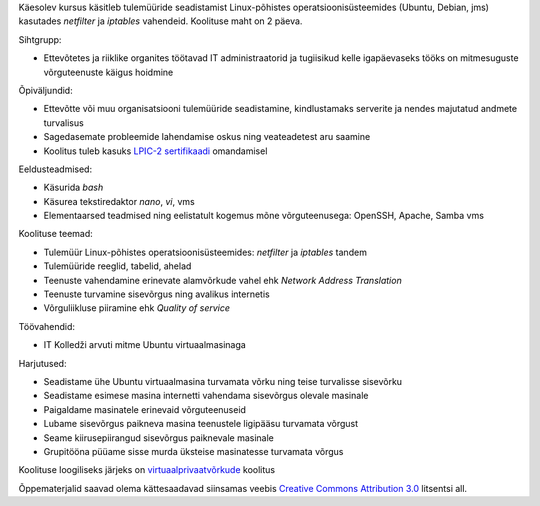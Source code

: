 .. title: Tulemüürid
.. author: Lauri Võsandi <lauri.vosandi@gmail.com>
.. license: cc-by-3
.. tags:  iptables, firewall, tulemüür
.. date: 2013-10-31

Käesolev kursus käsitleb tulemüüride seadistamist
Linux-põhistes operatsioonisüsteemides (Ubuntu, Debian, jms)
kasutades *netfilter* ja *iptables* vahendeid.
Koolituse maht on 2 päeva.

Sihtgrupp:

* Ettevõtetes ja riiklike organites töötavad IT administraatorid ja tugiisikud
  kelle igapäevaseks tööks on mitmesuguste võrguteenuste käigus hoidmine

Õpiväljundid:

* Ettevõtte või muu organisatsiooni tulemüüride seadistamine,
  kindlustamaks serverite ja nendes majutatud andmete turvalisus
* Sagedasemate probleemide lahendamise oskus ning veateadetest aru saamine
* Koolitus tuleb kasuks `LPIC-2 sertifikaadi <http://www.lpi.org/linux-certifications/programs/lpic-2>`_ omandamisel

Eeldusteadmised:

* Käsurida *bash*
* Käsurea tekstiredaktor *nano*, *vi*, vms
* Elementaarsed teadmised ning eelistatult kogemus mõne võrguteenusega: OpenSSH, Apache, Samba vms

Koolituse teemad:

* Tulemüür Linux-põhistes operatsioonisüsteemides: *netfilter* ja *iptables* tandem
* Tulemüüride reeglid, tabelid, ahelad
* Teenuste vahendamine erinevate alamvõrkude vahel ehk *Network* *Address* *Translation*
* Teenuste turvamine sisevõrgus ning avalikus internetis
* Võrguliikluse piiramine ehk *Quality* *of* *service*

Töövahendid:

* IT Kolledži arvuti mitme Ubuntu virtuaalmasinaga

Harjutused:

* Seadistame ühe Ubuntu virtuaalmasina turvamata võrku ning
  teise turvalisse sisevõrku
* Seadistame esimese masina internetti vahendama sisevõrgus olevale masinale
* Paigaldame masinatele erinevaid võrguteenuseid
* Lubame sisevõrgus paikneva masina teenustele ligipääsu turvamata võrgust
* Seame kiirusepiirangud sisevõrgus paiknevale masinale
* Grupitööna püüame sisse murda üksteise masinatesse turvamata võrgus

Koolituse loogiliseks järjeks on `virtuaalprivaatvõrkude <virtual-private-network.html>`_ koolitus

Õppematerjalid saavad olema kättesaadavad siinsamas veebis 
`Creative Commons Attribution 3.0 <http://creativecommons.org/licenses/by/3.0/>`_ litsentsi all.
